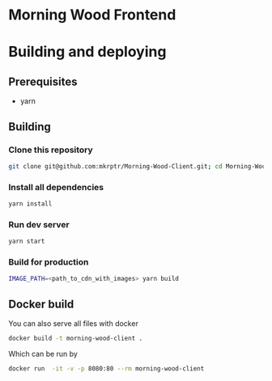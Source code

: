 * Morning Wood Frontend

* Building and deploying
** Prerequisites
- yarn
** Building
*** Clone this repository
#+BEGIN_SRC bash
git clone git@github.com:mkrptr/Morning-Wood-Client.git; cd Morning-Wood-Client
#+END_SRC
*** Install all dependencies
#+BEGIN_SRC bash
yarn install
#+END_SRC
*** Run dev server
#+BEGIN_SRC bash
yarn start
#+END_SRC
*** Build for production
#+BEGIN_SRC bash
IMAGE_PATH=<path_to_cdn_with_images> yarn build
#+END_SRC

** Docker build
You can also serve all files with docker
#+BEGIN_SRC bash
docker build -t morning-wood-client .
#+END_SRC
Which can be run by
#+BEGIN_SRC bash
docker run  -it -v -p 8080:80 --rm morning-wood-client
#+END_SRC
